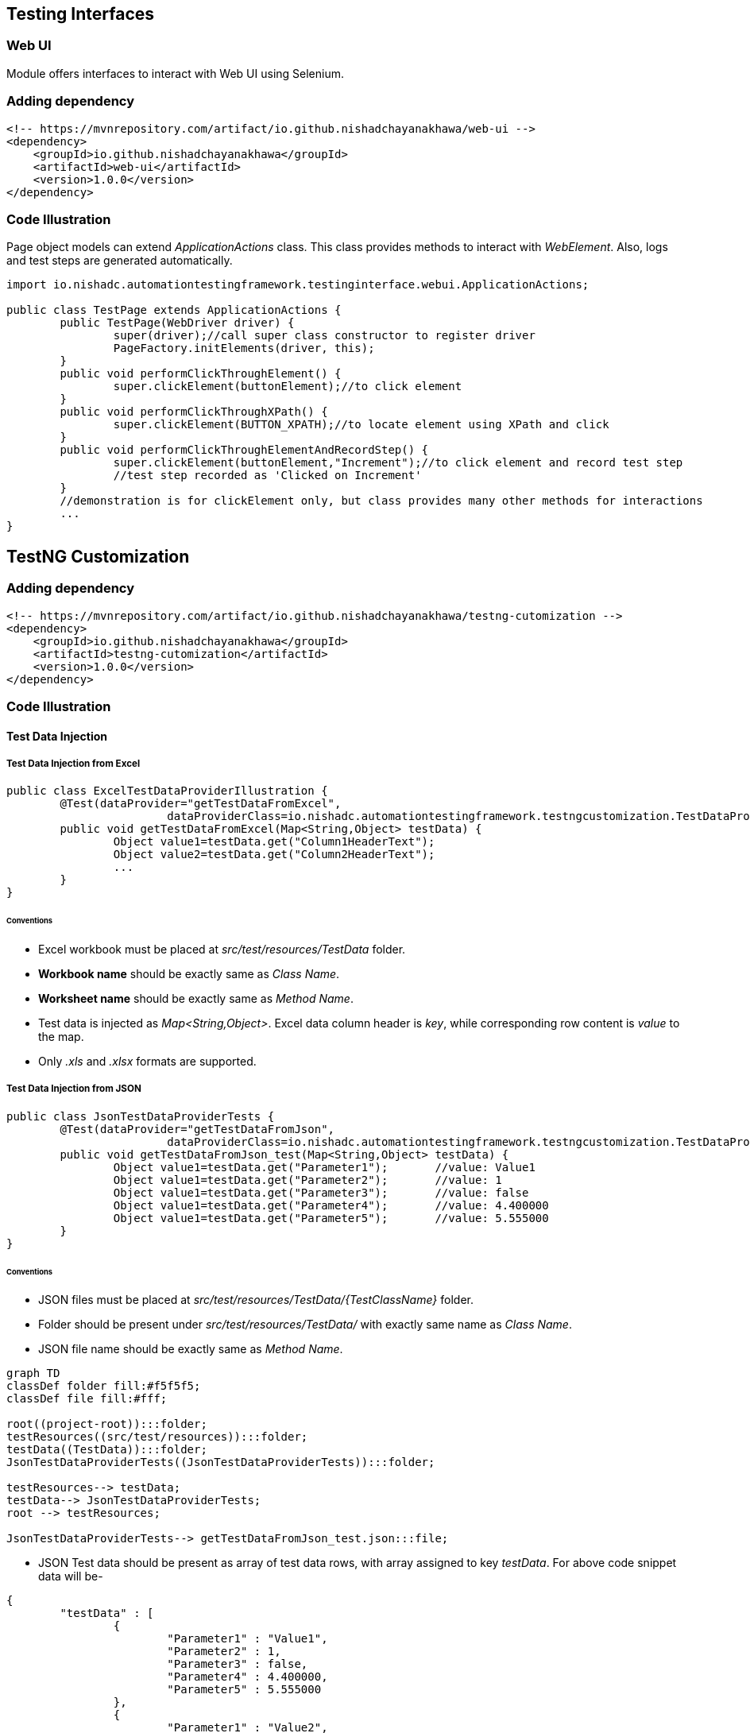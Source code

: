 :release-version: 1.0.0
:release-date: 8th May 2023
== Testing Interfaces

=== Web UI

Module offers interfaces to interact with Web UI using Selenium.

=== Adding dependency

[source,xml,subs=attributes+]
----
<!-- https://mvnrepository.com/artifact/io.github.nishadchayanakhawa/web-ui -->
<dependency>
    <groupId>io.github.nishadchayanakhawa</groupId>
    <artifactId>web-ui</artifactId>
    <version>{release-version}</version>
</dependency>
----

=== Code Illustration

Page object models can extend _ApplicationActions_ class. This class provides methods to interact with _WebElement_. Also, logs and test steps are generated
automatically.

[source,java]
----
import io.nishadc.automationtestingframework.testinginterface.webui.ApplicationActions;

public class TestPage extends ApplicationActions {
	public TestPage(WebDriver driver) {
		super(driver);//call super class constructor to register driver
		PageFactory.initElements(driver, this);
	}
	public void performClickThroughElement() {
		super.clickElement(buttonElement);//to click element
	}
	public void performClickThroughXPath() {
		super.clickElement(BUTTON_XPATH);//to locate element using XPath and click
	}
	public void performClickThroughElementAndRecordStep() {
		super.clickElement(buttonElement,"Increment");//to click element and record test step
		//test step recorded as 'Clicked on Increment'
	}
	//demonstration is for clickElement only, but class provides many other methods for interactions
	...
}
----

== TestNG Customization

=== Adding dependency

[source,xml,subs=attributes+]
----
<!-- https://mvnrepository.com/artifact/io.github.nishadchayanakhawa/testng-cutomization -->
<dependency>
    <groupId>io.github.nishadchayanakhawa</groupId>
    <artifactId>testng-cutomization</artifactId>
    <version>{release-version}</version>
</dependency>
----

=== Code Illustration

==== Test Data Injection

===== Test Data Injection from Excel

[source,java]
----
public class ExcelTestDataProviderIllustration {
	@Test(dataProvider="getTestDataFromExcel",
			dataProviderClass=io.nishadc.automationtestingframework.testngcustomization.TestDataProvider.class)
	public void getTestDataFromExcel(Map<String,Object> testData) {
		Object value1=testData.get("Column1HeaderText");
		Object value2=testData.get("Column2HeaderText");
		...
	}
}
----

====== Conventions

* Excel workbook must be placed at _src/test/resources/TestData_ folder.
* *Workbook name* should be exactly same as _Class Name_.
* *Worksheet name* should be exactly same as _Method Name_.
* Test data is injected as _Map<String,Object>_. Excel data column header is _key_, while corresponding row content is _value_ to the map.
* Only _.xls_ and _.xlsx_ formats are supported.

===== Test Data Injection from JSON

[source,java]
----
public class JsonTestDataProviderTests {
	@Test(dataProvider="getTestDataFromJson",
			dataProviderClass=io.nishadc.automationtestingframework.testngcustomization.TestDataProvider.class)
	public void getTestDataFromJson_test(Map<String,Object> testData) {
		Object value1=testData.get("Parameter1");	//value: Value1
		Object value1=testData.get("Parameter2");	//value: 1
		Object value1=testData.get("Parameter3");	//value: false
		Object value1=testData.get("Parameter4");	//value: 4.400000
		Object value1=testData.get("Parameter5");	//value: 5.555000
	}
}
----

====== Conventions

* JSON files must be placed at _src/test/resources/TestData/{TestClassName}_ folder.
* Folder should be present under _src/test/resources/TestData/_ with exactly same name as _Class Name_.
* JSON file name should be exactly same as _Method Name_.

```mermaid
graph TD
classDef folder fill:#f5f5f5;
classDef file fill:#fff;

root((project-root)):::folder;
testResources((src/test/resources)):::folder;
testData((TestData)):::folder;
JsonTestDataProviderTests((JsonTestDataProviderTests)):::folder;

testResources--> testData;
testData--> JsonTestDataProviderTests;
root --> testResources;

JsonTestDataProviderTests--> getTestDataFromJson_test.json:::file;
```

* JSON Test data should be present as array of test data rows, with array assigned to key _testData_. For above code snippet data will be-

[source,json]
----
{
	"testData" : [
		{
			"Parameter1" : "Value1",
			"Parameter2" : 1,
			"Parameter3" : false,
			"Parameter4" : 4.400000,
			"Parameter5" : 5.555000	
		},
		{
			"Parameter1" : "Value2",
			"Parameter2" : 2,
			"Parameter3" : true
		},
		{
			"Parameter1" : "Value3",
			"Parameter2" : 3	
		}
	]
}
----

==== Reporting

[source,java]
----
import io.nishadc.automationtestingframework.testngcustomization.TestFactory;

public class TestClass {
	@Test
	public void testMethod1() {
		TestFactory.recordTest("Test Case Name");
		TestFactory.recordTestStep("Test step text");
	}
	
	@Test
	public void testMethod2() {
		WebDriver driver;//steps for setting up driver are excluded.
		TestFactory.recordTest("Test Case Name",driver); //driver can be attached to enable automatic screenshots
		TestFactory.recordTestStep("Test step text");
		TestFactory.recordTestStep("Test step text with screenshot",true);//flag can be set to true to attach screenshot to test step
	}
}
----

testng.xml snippet for adding listener

[source,xml]
----
<?xml version="1.0" encoding="UTF-8"?>
<!DOCTYPE suite SYSTEM "http://testng.org/testng-1.0.dtd">
<suite name="TestNG Customizations Unit Tests">
	<listeners>
		<listener class-name="io.nishadc.automationtestingframework.testngcustomization.ReportGenerator"></listener>
	</listeners>
	<test name="JSON Data Provider Unit Tests">
		<classes>
			<class name="io.nishadc.automationtestingframework.testngcustomization.unittests.JsonTestDataProviderTests" />
		</classes>
	</test>
</suite>
----

===== Conventions & Notes

* Report is automatically generated as _target/TestExecutionReport.html_
* If _TestFactory.recordTest_ method is not called to register test case name, test method name is used as test case name.
* _TestFactory.recordTest_ can be called multiple times in single test method, resulting in multiple test cases in report for modular view.
* Attaching _WebDriver_ while recording test also enables automatic screenshots on test failure.

== Utilities

=== File Handling

Provides an interface to work with flat, excel and json files

==== Adding dependency

[source,xml,subs=attributes+]
----
<!-- https://mvnrepository.com/artifact/io.github.nishadchayanakhawa/file-handling -->
<dependency>
    <groupId>io.github.nishadchayanakhawa</groupId>
    <artifactId>file-handling</artifactId>
    <version>{release-version}</version>
</dependency>
----

==== Code Illustration

===== Flat File Handling

[source,java]
----
import io.nishadc.automationtestingframework.filehandling.FlatFileHandling;
import io.nishadc.automationtestingframework.filehandling.exceptions.FlatFileHandlingException;

...
public static void readFromFlatFile {
	try {
		String flatFileContent=
			FlatFileHandling.getFileContents("./src/test/resources/TestFile");
	} catch(FlatFileHandlingException e) {
		//Exception handling
	}
}
...
----

===== Excel File Handling

[source,java]
----
import io.nishadc.automationtestingframework.filehandling.ExcelFileHandling;
import io.nishadc.automationtestingframework.filehandling.exceptions.ExcelFileHandlingException;

...
public static void readFromExcelFile {
	try {
		List<Map<String,Object>> excelFileContent=
			ExcelFileHandling.getExcelSheetContent("./src/test/resources/WorkbookName.xls", "WorkSheetName");
	} catch(ExcelFileHandlingException e) {
		//Exception handling
	}
}
...
----

[NOTE]
===================
* Data is returned as _List_ of _Map<String,Object>_.
* Each Map in List corresponds to a row in Excel sheet.
* Excel column header is used as _key_ to the map, while corresponding row content is the _value_.
===================

===== JSON File Handling

[source,java]
----
import io.nishadc.automationtestingframework.filehandling.JsonFileHandling;
import io.nishadc.automationtestingframework.filehandling.exceptions.FlatFileHandlingException;
import io.nishadc.automationtestingframework.filehandling.exceptions.JsonFileHandlingException;
import org.json.JSONObject;

...
public static void readFromJsonFile {
	try {
		JSONObject jsonFileContent=
			JsonFileHandling.getJsonFileContent("./src/test/resources/TestFile.json");
	} catch(FlatFileHandlingException e) {
		//Exception handling
	} catch(JsonFileHandlingException e) {
		//Exception handling
	}
}
...
----

=== Logging

Logging module provides an interface to create custom Logger instance with pre-coded settings.

==== Adding dependency

[source,xml,subs=attributes+]
----
<!-- https://mvnrepository.com/artifact/io.github.nishadchayanakhawa/logging -->
<dependency>
    <groupId>io.github.nishadchayanakhawa</groupId>
    <artifactId>logging</artifactId>
    <version>{release-version}</version>
</dependency>
----

==== Code Illustration

Please refer to below code snippet that explains packages to be imported and method implemented to create Logger instance

[source,java]
----
import io.nishadc.automationtestingframework.logging.LoggerFactory;
import org.apache.logging.log4j.Logger;

public class MyClass {
	public static final Logger logger=LoggerFactory.create(MyClass.class);
}
----

==== Conventions

* Logs for all level are written to file _target/execution.log_
* Logs for INFO and above levels are printed on console as well
* Logs are printed in below pattern

----
[Level] [Timestamp] [Thread] - [Message]
----